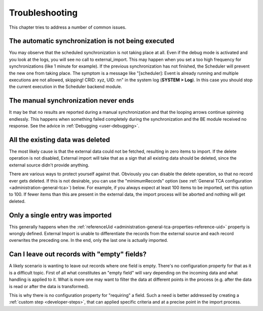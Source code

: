﻿.. include:: ../../Includes.txt


.. _user-troubleshooting:

Troubleshooting
^^^^^^^^^^^^^^^

This chapter tries to address a number of common issues.


.. _user-backend-troubleshooting-not-executed:

The automatic synchronization is not being executed
"""""""""""""""""""""""""""""""""""""""""""""""""""

You may observe that the scheduled synchronization is not taking place
at all. Even if the debug mode is activated and you look at the
logs, you will see no call to external\_import. This may happen when
you set a too high frequency for synchronizations (like 1 minute for
example). If the previous synchronization has not finished, the
Scheduler will prevent the new one from taking place. The symptom is a
message like "[scheduler]: Event is already running and multiple
executions are not allowed, skipping! CRID: xyz, UID: nn" in the
system log (**SYSTEM > Log**). In this case you should stop the current
execution in the Scheduler backend module.


.. _user-backend-troubleshooting-neverending:

The manual synchronization never ends
"""""""""""""""""""""""""""""""""""""

It may be that no results are reported during a manual synchronization
and that the looping arrows continue spinning endlessly. This happens
when something failed completely during the synchronization and the BE
module received no response. See the advice in :ref:`Debugging <user-debugging>`.


.. _user-backend-troubleshooting-all-deleted:

All the existing data was deleted
"""""""""""""""""""""""""""""""""

The most likely cause is that the external data could not be fetched,
resulting in zero items to import. If the delete operation is not
disabled, External import will take that as a sign that all existing
data should be deleted, since the external source didn't provide
anything.

There are various ways to protect yourself against that. Obviously you
can disable the delete operation, so that no record ever gets deleted.
If this is not desirable, you can use the "minimumRecords" option (see
:ref:`General TCA configuration <administration-general-tca>`) below.
For example, if you always expect at least 100 items to be imported,
set this option to 100. If fewer items than this are present in the
external data, the import process will be aborted and nothing will get deleted.


.. _user-backend-troubleshooting-single-entry:

Only a single entry was imported
""""""""""""""""""""""""""""""""

This generally happens when the :ref:`referenceUid <administration-general-tca-properties-reference-uid>`
property is wrongly defined. External Import is unable to differentiate the
records from the external source and each record overwrites the preceding one.
In the end, only the last one is actually imported.


.. _user-backend-troubleshooting-empty-fields:

Can I leave out records with "empty" fields?
""""""""""""""""""""""""""""""""""""""""""""

A likely scenario is wanting to leave out records where one field is empty.
There's no configuration property for that as it is a difficult topic.
First of all what constitutes an "empty field" will vary depending on
the incoming data and what handling is applied to it. What is more
one may want to filter the data at different points in the process
(e.g. after the data is read or after the data is transformed).

This is why there is no configuration property for "requiring" a field.
Such a need is better addressed by creating a :ref:`custom step <developer-steps>`,
that can applied specific criteria and at a precise point in the
import process.
